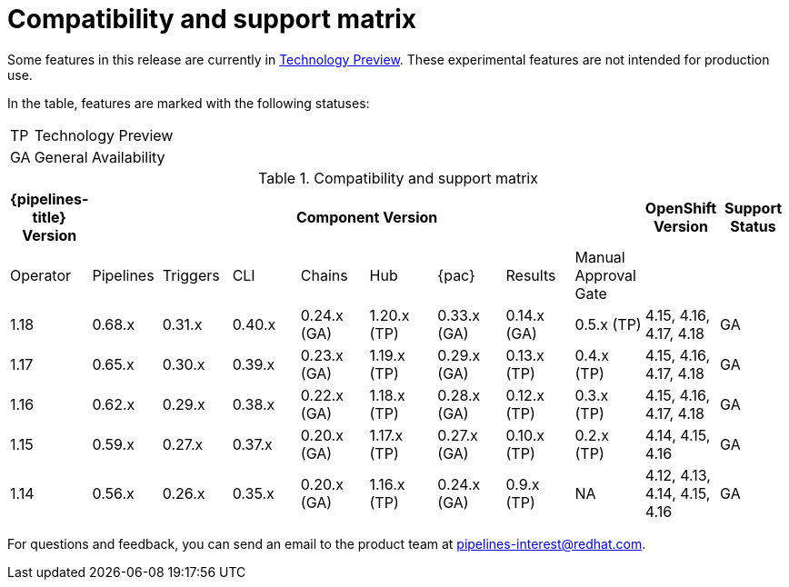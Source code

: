 // This module is included in the following assemblies:
// * release_notes/op-release-notes-1-16.adoc

:_mod-docs-content-type: REFERENCE
[id="compatibility-support-matrix_{context}"]
= Compatibility and support matrix

Some features in this release are currently in link:https://access.redhat.com/support/offerings/techpreview[Technology Preview]. These experimental features are not intended for production use.

In the table, features are marked with the following statuses:

[horizontal]
TP:: Technology Preview
GA:: General Availability

// Writer, see http://dashboard.apps.cicd.ospqa.com/releases/componentmatrix/

.Compatibility and support matrix
[options="header"]
|===

| {pipelines-title} Version 8+| Component Version | OpenShift Version | Support Status

| Operator | Pipelines | Triggers | CLI | Chains | Hub | {pac} | Results | Manual Approval Gate | |

|1.18 | 0.68.x | 0.31.x | 0.40.x | 0.24.x (GA) | 1.20.x (TP) | 0.33.x (GA) | 0.14.x (GA) | 0.5.x (TP) | 4.15, 4.16, 4.17, 4.18 | GA

|1.17 | 0.65.x | 0.30.x | 0.39.x | 0.23.x (GA) | 1.19.x (TP) | 0.29.x (GA) | 0.13.x (TP) | 0.4.x (TP) | 4.15, 4.16, 4.17, 4.18 | GA

|1.16 | 0.62.x | 0.29.x | 0.38.x | 0.22.x (GA) | 1.18.x (TP) | 0.28.x (GA) | 0.12.x (TP) | 0.3.x (TP) | 4.15, 4.16, 4.17, 4.18 | GA

|1.15 | 0.59.x | 0.27.x | 0.37.x | 0.20.x (GA) | 1.17.x (TP) | 0.27.x (GA) | 0.10.x (TP) | 0.2.x (TP) | 4.14, 4.15, 4.16 | GA

|1.14 | 0.56.x | 0.26.x | 0.35.x | 0.20.x (GA) | 1.16.x (TP) | 0.24.x (GA) | 0.9.x (TP) | NA | 4.12, 4.13, 4.14, 4.15, 4.16 | GA

|===

For questions and feedback, you can send an email to the product team at pipelines-interest@redhat.com.
